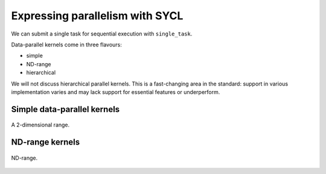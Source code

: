 .. _expressing-parallelism:

Expressing parallelism with SYCL
================================

.. questions::

   - How do we write parallel kernels in SYCL_?

.. objectives::

   - Learn the difference between *task* and *data* parallelism.
   - Learn about *work-items*, *work-groups*, and *nd-ranges*.

We can submit a single task for sequential execution with ``single_task``.

.. todo::

   Maybe a type-along with ``single_task``?


Data-parallel kernels come in three flavours:

- simple
- ND-range
- hierarchical

We will not discuss hierarchical parallel kernels. This is a fast-changing area
in the standard: support in various implementation varies and may lack support
for essential features or underperform.

Simple data-parallel kernels
----------------------------

.. figure:: img/2d_range.svg
   :align: center

   A 2-dimensional range.

.. challenge:: Naïve MatMul

   .. figure:: img/naive_matmul.svg
      :align: center

      Naïve MatMul **don't do this at home, use optimized BLAS!**

   .. todo::

      Write a data-parallel kernel to multiply two matrices.


ND-range kernels
----------------

.. figure:: img/nd_range.svg
   :align: center
   :scale: 50%

   ND-range.


.. challenge:: Less naïve MatMul

   .. figure:: img/less_naive_matmul.svg
      :align: center

      Naïve MatMul **don't do this at home, use optimized BLAS!**

   .. todo::

      Write a data-parallel kernel to multiply two matrices using ND-range.



.. keypoints::

   .. todo::

      Write me
